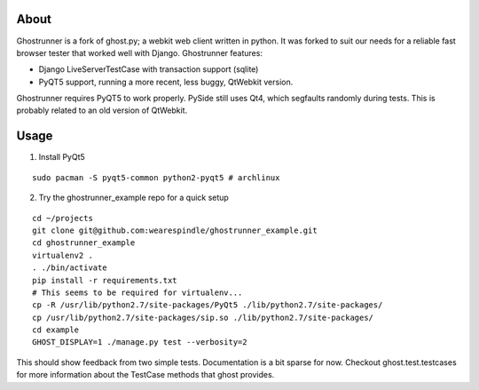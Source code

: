 About
=====

Ghostrunner is a fork of ghost.py; a webkit web client written in python. It was
forked to suit our needs for a reliable fast browser tester that worked well
with Django. Ghostrunner features:

* Django LiveServerTestCase with transaction support (sqlite)
* PyQT5 support, running a more recent, less buggy, QtWebkit version.

Ghostrunner requires PyQT5 to work properly. PySide still uses Qt4, which
segfaults randomly during tests. This is probably related to an old version
of QtWebkit.


Usage
=====
1. Install PyQt5

::

    sudo pacman -S pyqt5-common python2-pyqt5 # archlinux

2. Try the ghostrunner_example repo for a quick setup

::

    cd ~/projects
    git clone git@github.com:wearespindle/ghostrunner_example.git
    cd ghostrunner_example
    virtualenv2 .
    . ./bin/activate
    pip install -r requirements.txt
    # This seems to be required for virtualenv...
    cp -R /usr/lib/python2.7/site-packages/PyQt5 ./lib/python2.7/site-packages/
    cp /usr/lib/python2.7/site-packages/sip.so ./lib/python2.7/site-packages/
    cd example
    GHOST_DISPLAY=1 ./manage.py test --verbosity=2

This should show feedback from two simple tests. Documentation is a bit sparse for now. Checkout ghost.test.testcases for more
information about the TestCase methods that ghost provides.
